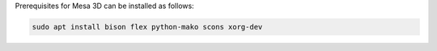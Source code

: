 Prerequisites for Mesa 3D can be installed as follows:

.. code-block:: bash

   sudo apt install bison flex python-mako scons xorg-dev
